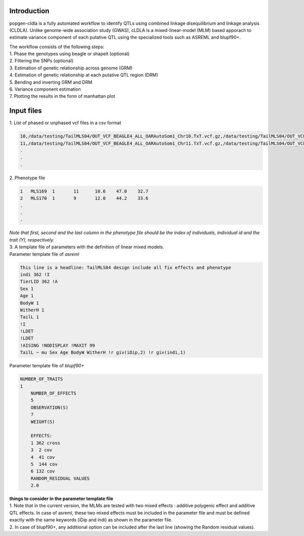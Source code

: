 Introduction
-------------

popgen-cldla is a fully automated workflow to identify QTLs using combined linkage disequilibrium and linkage analysis (CLDLA). Unlike genome-wide association study (GWAS), cLDLA is a mixed-linear-model (MLM) based apporach to estimate variance component of each putative QTL using the specialized tools such as ASREML and blupf90+. 

| The workflow consists of the following steps:

| 1. Phase the genotypes using beagle or shapeit (optional)
| 2. Filtering the SNPs (optional)
| 3. Estimation of genetic relationship across genome (GRM)
| 4. Estimation of genetic relationship at each putative QTL region (DRM)
| 5. Bending and inverting GRM and DRM
| 6. Variance component estimation 
| 7. Plotting the results in the form of manhattan plot

Input files
-------------
| 1. List of phased or unphased vcf files in a csv format

..  code-block:: Bash
    
    10,/data/testing/TailMLS04/OUT_VCF_BEAGLE4_ALL_OARAutoSom1_Chr10.TxT.vcf.gz,/data/testing/TailMLS04/OUT_VCF_BEAGLE4_ALL_OARAutoSom1_Chr10.TxT.vcf.gz.csi
    11,/data/testing/TailMLS04/OUT_VCF_BEAGLE4_ALL_OARAutoSom1_Chr11.TxT.vcf.gz,/data/testing/TailMLS04/OUT_VCF_BEAGLE4_ALL_OARAutoSom1_Chr11.TxT.vcf.gz.csi
    .
    .
    .

| 2. Phenotype file 

..  code-block:: Bash
    
    1	MLS169	1	11	10.6	47.0	32.7
    2	MLS170	1	9	12.0	44.2	33.6
    .
    .
    .

| *Note that first, second and the last column in the phenotype file should be the index of individuals, individual id and the trait (Y), respectively.*

| 3. A template file of parameters with the definition of linear mixed models.

| Parameter template file of *asreml*
..  code-block:: Bash

    This line is a headline: TailMLS04 design include all fix effects and phenotype
    indi 362 !I
    TierLID 362 !A
    Sex 1
    Age 1
    BodyW 1
    WitherH 1
    TailL 1
    !I
    !LDET
    !LDET
    !AISING !NODISPLAY !MAXIT 99
    TailL ~ mu Sex Age BodyW WitherH !r giv(iDip,2) !r giv(indi,1)

| Parameter template file of *blupf90+*
..  code-block:: Bash

    NUMBER_OF_TRAITS
    1
	NUMBER_OF_EFFECTS
	5
	OBSERVATION(S)
	7
	WEIGHT(S)

	EFFECTS:
	1 362 cross
	3  2 cov
	4  41 cov
	5  144 cov
	6 132 cov
	RANDOM_RESIDUAL VALUES
	2.0

| **things to consider in the parameter template file**
| 1. Note that in the current version, the MLMs are tested with two mixed effects : additive polygenic effect and additive QTL effects. In case of asreml, these two mixed effects must be included in the parameter file and must be defined exactly with the same keywords (iDip and indi) as shown in the parameter file. 
| 2. In case of blupf90+, any additional option can be included after the last line (showing the Random residual values). 


